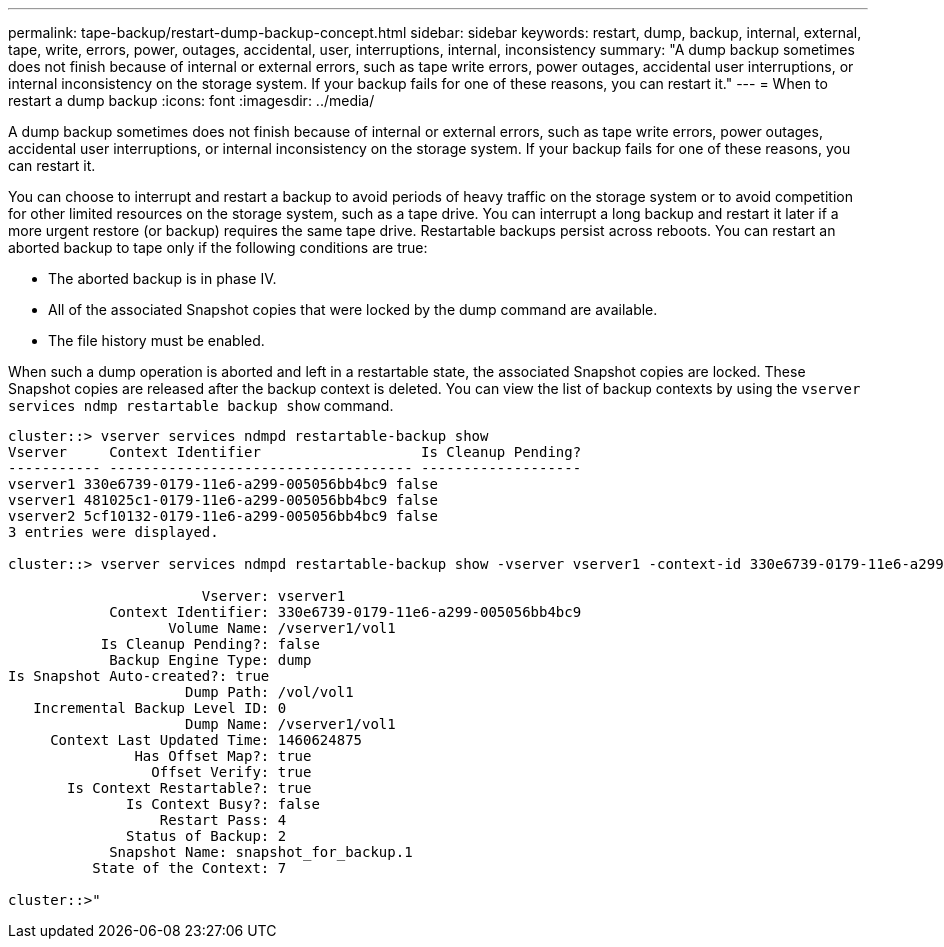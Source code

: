 ---
permalink: tape-backup/restart-dump-backup-concept.html
sidebar: sidebar
keywords: restart, dump, backup, internal, external, tape, write, errors, power, outages, accidental, user, interruptions, internal, inconsistency
summary: "A dump backup sometimes does not finish because of internal or external errors, such as tape write errors, power outages, accidental user interruptions, or internal inconsistency on the storage system. If your backup fails for one of these reasons, you can restart it."
---
= When to restart a dump backup
:icons: font
:imagesdir: ../media/

[.lead]
A dump backup sometimes does not finish because of internal or external errors, such as tape write errors, power outages, accidental user interruptions, or internal inconsistency on the storage system. If your backup fails for one of these reasons, you can restart it.

You can choose to interrupt and restart a backup to avoid periods of heavy traffic on the storage system or to avoid competition for other limited resources on the storage system, such as a tape drive. You can interrupt a long backup and restart it later if a more urgent restore (or backup) requires the same tape drive. Restartable backups persist across reboots. You can restart an aborted backup to tape only if the following conditions are true:

* The aborted backup is in phase IV.
* All of the associated Snapshot copies that were locked by the dump command are available.
* The file history must be enabled.

When such a dump operation is aborted and left in a restartable state, the associated Snapshot copies are locked. These Snapshot copies are released after the backup context is deleted. You can view the list of backup contexts by using the `vserver services ndmp restartable backup show` command.

----
cluster::> vserver services ndmpd restartable-backup show
Vserver     Context Identifier                   Is Cleanup Pending?
----------- ------------------------------------ -------------------
vserver1 330e6739-0179-11e6-a299-005056bb4bc9 false
vserver1 481025c1-0179-11e6-a299-005056bb4bc9 false
vserver2 5cf10132-0179-11e6-a299-005056bb4bc9 false
3 entries were displayed.

cluster::> vserver services ndmpd restartable-backup show -vserver vserver1 -context-id 330e6739-0179-11e6-a299-005056bb4bc9

                       Vserver: vserver1
            Context Identifier: 330e6739-0179-11e6-a299-005056bb4bc9
                   Volume Name: /vserver1/vol1
           Is Cleanup Pending?: false
            Backup Engine Type: dump
Is Snapshot Auto-created?: true
                     Dump Path: /vol/vol1
   Incremental Backup Level ID: 0
                     Dump Name: /vserver1/vol1
     Context Last Updated Time: 1460624875
               Has Offset Map?: true
                 Offset Verify: true
       Is Context Restartable?: true
              Is Context Busy?: false
                  Restart Pass: 4
              Status of Backup: 2
            Snapshot Name: snapshot_for_backup.1
          State of the Context: 7

cluster::>"
----

